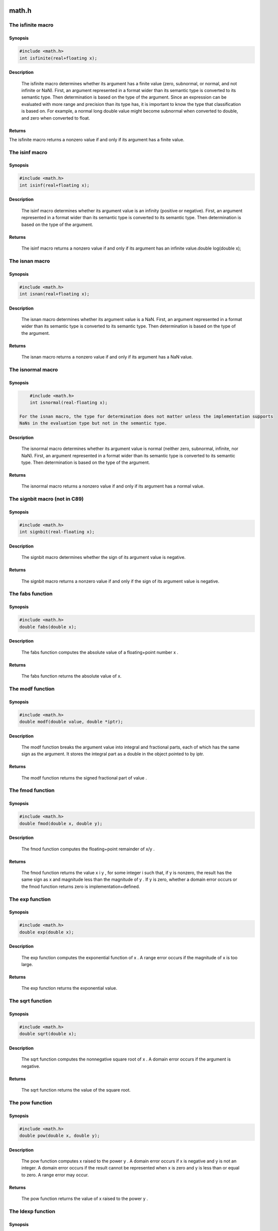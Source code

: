 math.h
------


The isfinite macro
******************

Synopsis
++++++++

.. code-block:: c

        #include <math.h>
        int isfinite(real+floating x);

Description
+++++++++++

    The isfinite macro determines whether its argument has a finite value (zero,
    subnormal, or normal, and not infinite or NaN). First, an argument represented in a
    format wider than its semantic type is converted to its semantic type. Then determination
    is based on the type of the argument.
    Since an expression can be evaluated with more range and precision than its type has, it is important to
    know the type that classification is based on. For example, a normal long double value might
    become subnormal when converted to double, and zero when converted to float.

Returns
+++++++

The isfinite macro returns a nonzero value if and only if its argument has a finite
value.

The isinf macro
***************

Synopsis
++++++++

.. code-block:: c

    #include <math.h>
    int isinf(real+floating x);

Description
+++++++++++

    The isinf macro determines whether its argument value is an infinity (positive or
    negative). First, an argument represented in a format wider than its semantic type is
    converted to its semantic type. Then determination is based on the type of the argument.

Returns
+++++++

    The isinf macro returns a nonzero value if and only if its argument has an infinite
    value.double log(double x);


The isnan macro
***************

Synopsis
++++++++

.. code-block:: c

        #include <math.h>
        int isnan(real+floating x);

Description
+++++++++++

    The isnan macro determines whether its argument value is a NaN. First, an argument
    represented in a format wider than its semantic type is converted to its semantic type.
    Then determination is based on the type of the argument.

Returns
+++++++

    The isnan macro returns a nonzero value if and only if its argument has a NaN value.


The isnormal macro
******************

Synopsis
++++++++

.. code-block:: c

        #include <math.h>
        int isnormal(real-floating x);

    For the isnan macro, the type for determination does not matter unless the implementation supports
    NaNs in the evaluation type but not in the semantic type.

Description
+++++++++++

    The isnormal macro determines whether its argument value is normal (neither
    zero, subnormal, infinite, nor NaN). First, an argument
    represented in a format wider than its semantic type is converted to its
    semantic type. Then determination is based on the type of the argument.

Returns
++++++++

    The isnormal macro returns a nonzero value if and only if its argument has a
    normal value.


The signbit macro (not in C89)
******************************

Synopsis
++++++++

.. code-block:: c

    #include <math.h>
    int signbit(real-floating x);

Description
+++++++++++

    The signbit macro determines whether the sign of its argument value is negative.

Returns
+++++++

    The signbit macro returns a nonzero value if and only if the sign of its argument value
    is negative.

The fabs function
*****************

Synopsis
++++++++

.. code-block:: c

         #include <math.h>
         double fabs(double x);

Description
+++++++++++

   The fabs function computes the absolute value of a floating+point
   number x .

Returns
+++++++

   The fabs function returns the absolute value of x.


The modf function
*****************

Synopsis
++++++++

.. code-block:: c

         #include <math.h>
         double modf(double value, double *iptr);

Description
+++++++++++

   The modf function breaks the argument value into integral and
   fractional parts, each of which has the same sign as the argument.  It
   stores the integral part as a double in the object pointed to by iptr.

Returns
+++++++

   The modf function returns the signed fractional part of value .


The fmod function
*****************

Synopsis
++++++++

.. code-block:: c

         #include <math.h>
         double fmod(double x, double y);

Description
+++++++++++

   The fmod function computes the floating+point remainder of x/y .

Returns
+++++++

   The fmod function returns the value x i y , for some integer i such
   that, if y is nonzero, the result has the same sign as x and magnitude
   less than the magnitude of y .  If y is zero, whether a domain error
   occurs or the fmod function returns zero is implementation+defined.


The exp function
****************

Synopsis
++++++++

.. code-block:: c

         #include <math.h>
         double exp(double x);

Description
+++++++++++

   The exp function computes the exponential function of x .  A range
   error occurs if the magnitude of x is too large.

Returns
+++++++

   The exp function returns the exponential value.


The sqrt function
*****************

Synopsis
++++++++

.. code-block:: c

         #include <math.h>
         double sqrt(double x);

Description
+++++++++++

   The sqrt function computes the nonnegative square root of x .  A
   domain error occurs if the argument is negative.

Returns
+++++++

   The sqrt function returns the value of the square root.


The pow function
****************

Synopsis
++++++++

.. code-block:: c

         #include <math.h>
         double pow(double x, double y);

Description
+++++++++++

   The pow function computes x raised to the power y .  A domain error
   occurs if x is negative and y is not an integer.  A domain error
   occurs if the result cannot be represented when x is zero and y is
   less than or equal to zero.  A range error may occur.

Returns
+++++++

   The pow function returns the value of x raised to the power y .


The ldexp function
******************

Synopsis
++++++++

.. code-block:: c

         #include <math.h>
         double ldexp(double x, int exp);

Description
+++++++++++

   The ldexp function multiplies a floating+point number by an
   integral power of 2.  A range error may occur.

Returns
+++++++

   The ldexp function returns the value of x times 2 raised to the
   power exp .


The frexp function
******************

Synopsis
++++++++

.. code-block:: c

         #include <math.h>
         double frexp(double value, int *exp);

Description
+++++++++++

   The frexp function breaks a floating+point number into a normalized
   fraction and an integral power of 2.  It stores the integer in the int
   object pointed to by exp .

Returns
+++++++

   The frexp function returns the value x , such that x is a double
   with magnitude in the interval [1/2, 1) or zero, and value equals x
   times 2 raised to the power *exp .  If value is zero, both parts of
   the result are zero.


The floor function
******************

Synopsis
++++++++

.. code-block:: c

         #include <math.h>
         double floor(double x);

Description
+++++++++++

   The floor function computes the largest integral value not greater
than x .

Returns
+++++++

   The floor function returns the largest integral value not greater
   than x , expressed as a double.


The ceil function
*****************

Synopsis
++++++++

.. code-block:: c

         #include <math.h>
         double ceil(double x);

Description
+++++++++++

   The ceil function computes the smallest integral value not less than x .

Returns
+++++++

   The ceil function returns the smallest integral value not less than
   x , expressed as a double.


The cos function
****************

Synopsis
++++++++

.. code-block:: c

         #include <math.h>
         double cos(double x);

Description
+++++++++++

   The cos function computes the cosine of x (measured in radians).  A
   large magnitude argument may yield a result with little or no
   significance.

Returns
+++++++

   The cos function returns the cosine value.


The sin function
****************

Synopsis
++++++++

.. code-block:: c

         #include <math.h>
         double sin(double x);

Description
+++++++++++

   The sin function computes the sine of x (measured in radians).  A
   large magnitude argument may yield a result with little or no
   significance.

Returns
+++++++

   The sin function returns the sine value.


The tan function
****************

Synopsis
++++++++

.. code-block:: c

         #include <math.h>
         double tan(double x);

Description
+++++++++++

   The tan function returns the tangent of x (measured in radians).  A large magnitude argument may yield a result with little or no significance.

Returns
+++++++

   The tan function returns the tangent value.


The atan function
*****************

Synopsis
++++++++

.. code-block:: c

         #include <math.h>
         double atan(double x);

Description
+++++++++++

   The atan function computes the principal value of the arc tangent of x.

Returns
+++++++

   The atan function returns the arc tangent in the range [+PI/2, +PI/2]
   radians.


The atan2 function
******************

Synopsis
++++++++

.. code-block:: c

         #include <math.h>
         double atan2(double y, double x);

Description
+++++++++++

   The atan2 function computes the principal value of the arc tangent
   of y/x , using the signs of both arguments to determine the quadrant
   of the return value.  A domain error may occur if both arguments are
   zero.

Returns
+++++++

   The atan2 function returns the arc tangent of y/x , in the range
   [+PI, +PI] radians.


The asin function
*****************

Synopsis
++++++++

.. code-block:: c

         #include <math.h>
         double asin(double x);

Description
+++++++++++

   The asin function computes the principal value of the arc sine of x.
   A domain error occurs for arguments not in the range [+1, +1].

Returns
+++++++

   The asin function returns the arc sine in the range [+PI/2, +PI/2]
   radians.


The acos function
*****************

Synopsis
++++++++

.. code-block:: c

  #include <math.h>
  double acos(double x);

Description
+++++++++++

  The acos function computes the principal value of the arc cosine of x.
  A domain error occurs for arguments not in the range [+1, +1].

Returns
+++++++

  The acos function returns the arc cosine in the range [0, PI] radians.


The sinh function
*****************

Synopsis
++++++++

.. code-block:: c

         #include <math.h>
         double sinh(double x);

Description
+++++++++++

   The sinh function computes the hyperbolic sine of x .  A range error occurs if the magnitude of x is too large.

Returns
+++++++

   The sinh function returns the hyperbolic sine value.


The cosh function
*****************

Synopsis
++++++++

.. code-block:: c

         #include <math.h>
         double cosh(double x);

Description
+++++++++++

   The cosh function computes the hyperbolic cosine of x.  A range
   error occurs if the magnitude of x is too large.

Returns
+++++++

   The cosh function returns the hyperbolic cosine value.


The tanh function
*****************

Synopsis
++++++++

.. code-block:: c

         #include <math.h>
         double tanh(double x);

Description
+++++++++++

   The tanh function computes the hyperbolic tangent of x .

Returns
+++++++

   The tanh function returns the hyperbolic tangent value.


The log function
****************

Synopsis
++++++++

.. code-block:: c

         #include <math.h>
         double log(double x);

Description
+++++++++++

   The log function computes the natural logarithm of x.  A domain
   error occurs if the argument is negative.  A range error occurs if the
   argument is zero and the logarithm of zero cannot be represented.

Returns
+++++++

   The log function returns the natural logarithm.


The log10 function
******************

Synopsis
++++++++

.. code-block:: c

         #include <math.h>
         double log10(double x);

Description
+++++++++++

   The log10 function computes the base+ten logarithm of x .  A domain
   error occurs if the argument is negative.  A range error occurs if the
   argument is zero and the logarithm of zero cannot be represented.

Returns
+++++++

   The log10 function returns the base+ten logarithm.


The log2 function (Not in C89 standard)
***************************************

Synopsis
++++++++

.. code-block:: c

         #include <math.h>
         double log2(double x);

Description
+++++++++++

   The log2 function computes the base+two logarithm of x .  A domain
   error occurs if the argument is negative.  A range error occurs if the
   argument is zero and the logarithm of zero cannot be represented.

Returns
+++++++

   The log2 function returns the base+two logarithm.


stdio.h
-------

In contrast to the C standard, `fputc` and `fgetc` are built-in functions, you
do not need to include `stdio.h` to use them.

The globals `stdin` and `stdout` should be set to an input or output by the user.

The `fputs` function prints `string` to the output `handle`.

.. code-block:: c

        void fputs(unsigned string[], unsigned handle);

The `fgets` function reads a line, up to `maxlength` characters, or a line end
from the input `handle`. The string will be null terminated. `maxlength`
includes the null character.

.. code-block:: c

        void fgets(unsigned string[], unsigned maxlength, unsigned handle);

The `puts` function prints `string` to stdout.

.. code-block:: c

        void puts(unsigned string[]);

The `gets` function reads a line, up to `maxlength` characters, or a line end
from stdin. The string will be null terminated. `maxlength`
includes the null character.

.. code-block:: c

        void gets(unsigned string[], unsigned maxlength);

The `getc` returns a single character from stdin.

.. code-block:: c

        unsigned long getc();

The `putc` writes a single character to stdout.

.. code-block:: c

        void putc(unsigned c);

